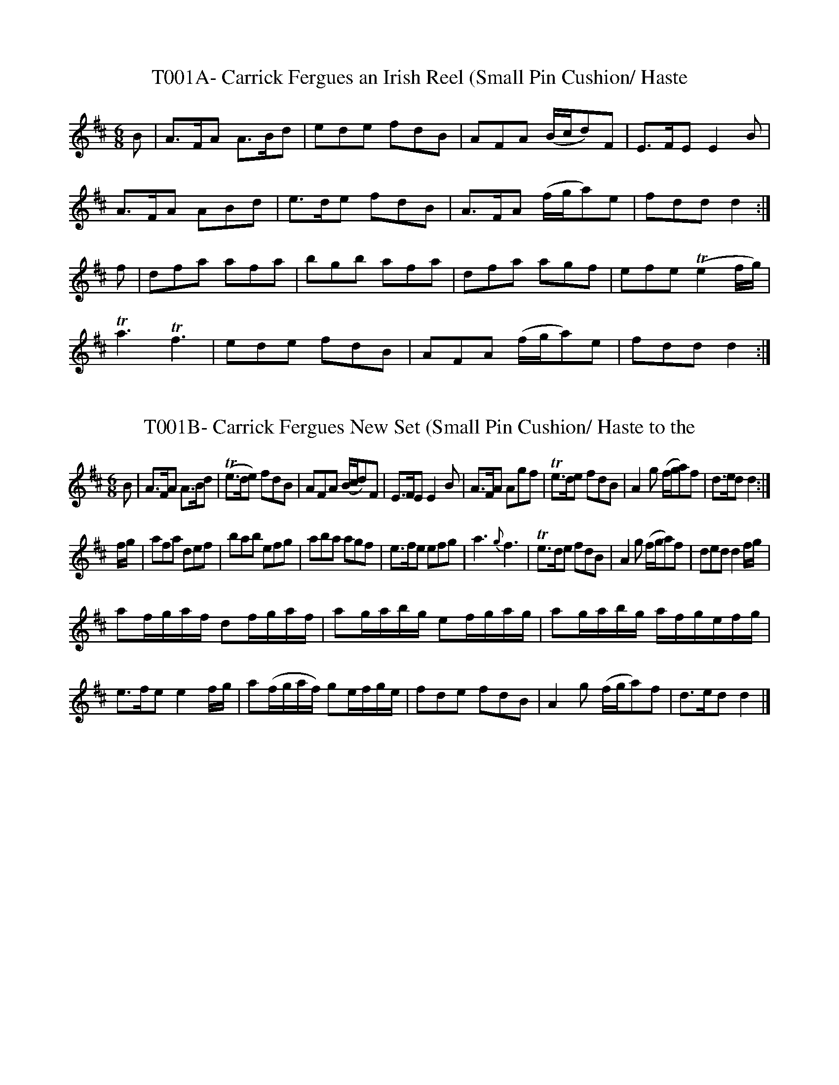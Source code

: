 X:1
T:T001A- Carrick Fergues an Irish Reel (Small Pin Cushion/ Haste
to the Wedding)
S:Gillespie MS, NLS MS.808
N:transcribed by Jack Campin
M:6/8
K:D
B|\
A>FA A>Bd|ede fdB|AFA (B/c/d)F|E>FE E2B|
A>FA ABd|e>de fdB|A>FA (f/g/a)e|fdd d2:|
f|\
dfa afa|bgb afa|dfa agf|efe (Te2f/g/)|
Ta3 Tf3|ede fdB|AFA (f/g/a)e|fdd d2:|

X:2
T:T001B- Carrick Fergues New Set (Small Pin Cushion/ Haste to the
Wedding)
S:Gillespie MS, NLS MS.808
N:bar 12 is written |e>fe ef2g2| in the MS
N:transcribed by Jack Campin
M:6/8
K:D
B|\
A>FA A>Bd|(Te>de) fdB|AFA (B/c/d)F|E>FE E2B|\
A>FA Agf|Te>de fdB|A2g (f/g/a)f|d>ed d2:|
f/g/|\
afa def|bab efg|aba agf|e>fe efg|\
a3 {g}f3|Te>de fdB|A2g (f/g/a)f|ded d2f/g/|
af/g/a/f/ df/g/a/f/|ag/a/b/g/ ef/g/a/g/|ag/a/b/g/ a/f/g/e/f/g/|
e>fe e2f/g/|a(f/g/a/f/) ge/f/g/e/|fde fdB|A2g (f/g/a)f|d>ed d2|]

X:3
T:T002A- Colledge Hornpipe, Thompson's 120 Hornpipes, c 1775
Q:1/4=100
L:1/4
M:C|
K:Bb
(B/A/)|BB,2F/E/|(D/F/)B2 ((3 d/c/B/)|cC2(c/B/)|\
A/c/ (ff)g/a/|b/a/g/f/ g/f/e/d/|e/c/d/e/ B/A/G/F/|\
G/B/A/c/ B/d/c/e/|d(BB)::(F/E/)|D/F/B/F/ D/F/B/F/|\
G(EE)(G/F/)|E/G/c/G/ E/G/c/G/|A(FF)(e/d/)|\
e/f/(gg/)f/e/d/|e/c/d/e/ B/A/G/F/|\
(3 G/A/B/ (3 A/B/c/ (3 B/c/d/ (3 c/d/e/|d(BB):|]

X:4
T:T002B- College Hornpipe, Chappell's PMOT
Q:1/4=100
L:1/4
M:C
K:D
d/c/|dDDA/G/|F/A/dd/f/e/d/|eEEe/d/|c/e/aab/c'/|\
d'/c'/b/a/ b/a/g/f/|g/f/e/d/ d/c/B/A/|B/d/c/e/ c/f/e/a/|fdd||\
A/G/|F/A/d/A/ F/A/d/A/|BGGB/A/|^G/B/e/B/ G/B/e/B/|cAAg/f/|\
g(bb/)a/g/f/|g/f/e/d/ d/c/B/A/|B/e/c/e/ d/f/e/g/|fdd|]

X:5
T:T002C- Jack's the Lad
S:O'Neill's Music of Ireland, #1737
Q:1/4=100
L:1/4
M:C|
K:D
(3A/B/c/|dDD(A/G/)|F/A/d/c/ d/e/f/d/|eEE(e/d/)|c/e/a/^g/af|\
g/f/g/a/ b/a/g/f/|g/f/e/c/ d/c/B/A/|B/d/c/e/ d/f/e/g/|\
fdd||(A/G/)|F/A/d/A/ F/A/d/A/|BGG(G/F/)|G/B/e/B/ G/B/e/d/|\
cAA(e/f/)|g/f/g/a/ b/a/g/f/|g/f/e/c/ d/c/B/A/|\
B/d/c/e/ d/f/e/g/|fdd|]

X:6
T:T003- Blair Drummond's Reel
S: Bremner's Reels, p. 87 (1761), R. Bride's 24 CDs for 1770
Q:1/4=120
L:1/4
M:C
K:G lydian
e/|A/4A/4A/ ~ce/a/e/c/|A/4A/4A/ ~cB/g/B/G/|\
A/4A/4A/~ce/a/e/(f/|g/)a/e/f/ g/d/B/G/::\
a(e/4f/4^g/) a/e/c/A/|ae/f/ g/d/B/G/|\
ae/f/ f/a/e/(g/|f/)a/e/f/ g/d/B/G/:|]

X:7
T:T004- Miss Flora McDonald's Reel
S:Bremner's Reels, p. 21 (Part 3, 1757)
Q:1/4=120
L:1/4
M:C|
K:D
F/|EE/F/ B/F/E/F/|EE/F/ d/F/D/F/|EE/F/ D/F/G/A/|\
(B/4c/4d/) A/G/ F/D/D/::F/|E/(e/e/)d/ e/E/E/F/|\
E/(e/e/)c/ d/D/D/F/|E/e/e/d/ B/c/d/B/|\
(e/4f/4g/) ~f/e/ c/D/D/:|]

X:8
T:T005A- Gye Fiane (Wild Geese)
S:Neals' collection, c 1724
Q:1/4=100
L:1/4
M:3/4
K:G
(G/A/)B(A/G/)|BA(G/E/)|(B/A/)G(E/D/)|(E/F/)G(A/B/)|\
c(B/A/) (A/4B/4c/)|BGB|Ae(d/B/)|A2(A/B/)|\
c(B/A/) (A/4B/4c/)|BGB|AB (A/G/)|E2(G/A/)|\
B(A/G/)B|A(G/E/) (B/A/)|G(E/D/)(E/F/)|G3:|\
G3/4A/4B3/4A/4G3/4A/4|B3/4G/4A3/4G/4E3/4F/4|G3/E/4G3/4E/4D3/4E/4|
(G/A/)G2|A3/4B/4c3/4B/4A3/4B/4|c3/4A/4B3/4A/4G3/4A/4|B/G/Ae|\
(c3/4B/4)A2|A3/4B/4c3/4B/4A3/4B/4|c3/4A/4B3/4A/4G3/4A/4|\
B/A/GB|(A/G/)E2||(D/E/)G2|(e/d/)c2|(e/d/)c2|(e/d/)B2|\
(e/d/)B2|(e/d/)A2|(e/d/)A2|G3/4A/4B3/4A/4G3/4A/4|\
B3/4G/4A3/4G/4E3/4F/4|G3/4E/4G3/4E/4D3/4E/4|(G/A/)G2|]

X:9
T:T005B- Old Ireland Rejoice (Wild Geese variant -Moffat)
S:McLean's Scots tunes (c 1772) and Joyce's OIFMS #787
Q:1/4=160
L:1/4
M:3/4
K:D dorian
A/B/4c/4|ddc3/4A/4|d2c/d/|eed3/4c/4|c2c/4d/4e/|ff~e3/4d/4|\
ee~d3/4c/4|Aag3/4e/4|d2c3/4A/4|GAc3/4d/4|ege3/4d/4|cGA/B/|\
c3/2B/A/G/|FF/A/G/F/|EEF/G/|AA,C/E/|D2||A/B/4c/4|d2A|dd2|\
e2c/d/|e2c/4d/4e/|f2f/g/|{f/}e2e/f/|d2A|d2c|A2c|g2e/d/|\
c2G|c3/2B/A/G/|FFF/G/|AA/4B/4c/|EAA,|d2|]

X:10
T:T006- The Reel of Harden
S:Oswald's Caledonian Pocket Companion
Q:1/4=120
L:1/8
M:9/8
K:Am
B2G GGG Bdg|B2G GGG cAF|~B2G GGG gde|f2F (ABcA)f2A::\
g2dg2dgdB|g2dgdef2A|g2d~e2d Bde|f2F (A/B/c)Bf2A:|]

x:11
T:T007- The Scots Wriggle
S:Oswald's Caledonian Pocket Companion
Q:1/4=120
L:1/8
M:9/8
K:D mixolydian
G2c~B2G (B/c/d)B|G2c~B2G efg|G2d~B2G dBG|F2A AFD (F/G/A)F|\
G2gg2G B/c/dB|G2gg2e (f/g/a)f|gfe dcB cde|~F2A AFD (F/G/A)F::\
G3 BGB (A/B/cA)|G3 BGB (A/B/c)A|G3 BGB (A/B/c)A|\
(B/c/d)B gdB AFD:|]

X:12
T:T008- Hardy Knute
S:Oswald's CPC
Q:1/4=120
L:1/4
M:3/4
K:G
BBd3/4e/4|{e/}fa~e3/4d/4|Bee3/4d/4|B3::\
(d{A/B/}d) {c/}A3/4F/4|{E/}FAE3/4D/4|\
EE{E/}F3/4A/4|B3:|]

X:13
T:T009A- My name is old Hewson the Cobbler
S:Jovial Crew, 1731
Q:1/4=90
L:1/8
M:9/8
K:Gm
D|G3/2A/G BAG ^FA2|G3/2A/G AFA c3|G3/2A/G Bc/B/A/G/ ^FA2|\
=f3/2e/d cAB G2|]

X:92
T:T009B- The Merry Beggers [Old Hewson the Cobbler]
S:Oswald's 'Caledonian Pocket Comp.', bk 9, c 1758
Q:1/4=90
L:1/8
M:9/8
K:Gm
D|GAG BAG ^FAF|GAG A^FA c2A|GAG BAG FGA|f=ed cAF G2||\
d|g2a bag fd=e|f2g aga f2d|g2a bag fdf|cAF cAF G2|]

X:14
T:T009C- Tam Glen, SMM #296, 1790
Q:1/4=90
L:1/8
M:9/8
K:Gm
D|G A G B A G ^F =E D|G A G A F A c2 A|\
G A G B A G F G A|f =e d c A F G2|]

X:15
T:T010- Untitled - (Moll Roe in the Morning)
S:A. Bland's score for 'The Poor Soldier', 1784?
N:excess (chorus part) omitted
Q:1/4=90
L:1/8
M:9/8
K:E
B|e e e f g e d c B|e e e f d B B2 .a|g f e f g e d c B|\
c A c B G E E2|]

X:16
T:T011A- Lastrumpony
S:from Oswald's Caledonian Pocket Companion, bk. 11, c 1760
Q:1/4=90
L:1/8
M:6/8
K:D
(c/2d/2ed cAd|cAe ecA|(c/2d/2)ed cAc|B=cd dBG::\
g2e fed|cde ecA|g2f fga|B=cd cBA::\
(c/2d/2)ec (d/2e/2)fd|ceb|ecA|(d/2e/2)fd (c/2d/2)ec|Bdg dBG::\
(g2e) (f2d)|c2a ecA|g2e fga|Bcd dBG::\
cec dfd|caf ecA|d/2e/2fd cac|Bge dBG::\
geg fdf|efd ecA|g3fga|BGg dBG::\
A3~c2A|~c2A cea|~A3c2A|~B2G gBG::\
(a2f) (g2e)|~f2d ecA|agf efg|BGB eBG::\
(A2e) (c2a)|(A2e)(c2a)|(A2e)(c2a)|B2g) dBG::\
(ae)c (af)d|(ae)c ecA|aef gab|Gge dBG:|]

X:17
T:T012- Name Unknown (Londonderry air) [Tune from Limavady in Co.
Londonderry]
S:Petrie's 'Ancient Music of Ireland', p. 57, 1855
N:Tune for "Danny Boy"
Q:1/4=60
L:1/4
M:C
K:Eb
D/E/F/|G3/2 F/ (G/c/) (B/G/)|(F/E/)Cz/E/(.G/.A/)|\
B3/2(c/ B/ G/)(.E/.G/)|F2z/D/(.E/.F/)|G3/2 F/ (G/c/) (.B/.G/)|\
(F/E/.C/.=B,/) (C/D/E/F/)|G3/2A/ (G/F/)(E/F/)|E2z/2||\
(.B/.c/.d/)|e3/2 d/ (d/c/)(.B/.G/)|(B/G/)Ez/(.B/.c/.d/)|\
e3/2d/ (d/c/)(.B/.G/)|F2z/(.B/.B/.B/)|g3/2f/ (f/e/) (c/e/)|\
(B/G/)Ez/ (D/.E/.F/)|(G/c/) (B/G/) (F/E/) (/.C/.D/)|(E2E/)|]

X:18
T:T013A- The Miser
S:from The Merry Medley, 1744
Q:1/4=120
L:1/8
M:6/8
K:D mixolydian
G2GG2G|GAG Bcd|G2G GBG|FGA AFD|\
G2G GBG|GBG Bcd|gfe dcB|ABG FED::\
Bcd ded|ded dcB|cde dfe|efe edc|\
Bcd def|gfe def|gfe dcB|ABG FED|]

X:19
T:T013B- The Parson & his Boots
S:Bremner's Reels, c 1757
Q:1/4=120
L:1/8
M:6/8
K:D mixolydian
G3 G2d|B2G (B/2c/2dB)|G3 Bcd|EFG AFD| G3G2d|\
B2G (B/2c/2dB)|gfe dcB|ABG AFD::\
Bcd ded|ded dcB|cde efe|efe edc|\
Bcd ded|ded def|gfe dcB|ABG AFD:|]

X:20
T:T013C- Murphy Delany
S:O'Farrell's Pocket Companion, I, c 1806
Q:1/4=120
L:1/8
M:6/8
K:D mixolydian
D/2E/2|G3G3|GAG Bcd|G2G GFG|EAG FED|\
G3G3|GAG Bcd|ege dcB|ABA FED::\
B2d ded|dgd dcB|c2e efe|ege edc|\
B2d ded|dgd def|gfe dcc|ABG FED:|]

X:21
T:T014A- The Irish Lilt
S:From Oswald's Caledonian Pocket Companion, bk 10, c 1760
Q:1/4=120
L:1/8
M:6/8
K:D mixolydian
e2e e2e|efd cBc|d2d fed|cAc e3|e2e e2e|\
efd ~cBc|d2d f2a|gecd2::(f/2g/2)|a3 geg|\
fdf ecA|d2d fwd|cAc e2(f/2g/2)| (a2f) (g2e)|\
(f2d) cBc|d2d f2a|gec d2:|]

X:22
T:T014B- The Priest in his Boots
S:D. Rutherford's Twelve Selected Country Dances ..for 1763
N:(bass omitted)
Q:1/4=120
L:1/8
M:6/8
K:D
e2e e2e|efd cBA|d2d fed|cAc e3|\
e2e e2e|efd cBA|d2g f/2g/2af|gec d3::\
a2f g2e|efd c2A|d2d fed|c2d efg|\
a2fg2e|afd cBA|B/2c/2dg f/2g/2ag|gecd3:|]

X:23
T:T015A- More W Inghean Ghiberlan
S:Oswald's CPC, bk. 1, c 1743
N:Marion/ Maureen, the beggar's daughter
L:1/4
M:C|
K:Am
A/2G/2|EAA(G/2A/2)|~B2A(d/2c/2)|B3/2A/2 G/2A/2B/2G/2|\
BAA3/2B/2|(G/2A/2)(B/2c/2)dG|~B2AG|(D/2E/2)G(G/2A/2)(B/2G/2)|\
~G~ED2|(D/2E/2)GG(D/2E/2)|G2g2|~e3/2d/2 (e/2g/2)(a/2g/2)|\
~edB2|d(e/2f/2)gd|edgB|c(B/2A/2)e(d/2c/2)|~BAA:|]

X:24
T:T015B- Muire 'N Inghean Ghiberlan
S:McFarlane MS II, NLS, c 1738-43
L:1/4
M:C|
J:0A
K:Am
A/G/|EAAA/B/|"tr"A2GA|Bc/B/"tr"AG|"tr"BAA3/2B/|G/A/B/c/dG|\
"tr"A3/2G/E2|D/E/GG/A/B/A/|GED2|D/E/GGD/E/|G2g2|\
"tr"e3/2 d/ e/g/a/g/|"tr"e3/2 d/"tr"B2|de/f/gd|\
e3/2 g/ e/d/B/d/|G2ed/c/|"tr"BAA::\
B|c3/2 d/ c/d/e/d/|c/e/e/f/ g3/2 d/|"tr"BAed/c/|\
"tr"BAA3/2 B/|G/A/B/c/ d/B/g/B/|{B/}A2GE|D2D/E/G|\
G/A/G/E/D2|D/E/G/A/GD|G2g3/2 d/|\
e2ag|e/g/e/d/ "tr"B2|de/f/gd|eBgB|cB/A/ed/c/|"tr"BAA:|]

X:108
T:T015C- Moar Nein I Giberlan
S:Aird's Airs, II #166 [SITM #2577]
Q:1/4=60
L:1/4
M:2/4
J:1#
K:Adorian
AA3/4B/4|ed3/4B/4|Ad|B3/4G/4E|G3/4A/4G3/4B/4|e~B/G/|EG/A/|\
G/E/D/E/|GG|gd3/4g/|eg/f/|e3/4d/4B|d3/4e/4g3/4f/4|~ed/4B3/4|\
Ad|B/A/A|]

X:25
T:T016- Rocks of Cashel
S:Hime's 48 Original Irish Country Dances, c 1795
Q:1/4=120
L:1/8
M:C
K:D
DFA2B/A/G/F/A2|DFA2 (B/A/G/F/)E2|DFA2B/A/G/F/ Ac|\
dBAF GEEF::AF.d2(d/c/B/A/)d2|DFd2(d/c/B/A/) df|\
DFd2(d/c/B/A/).d2|dBAF GEEF:: D3/2F/ (3 FEF (3FDF (3FEF|\
D3/2F/ (3 FEF  GEEF|D3/2F/ (3 FEF (3FDF (3FEF|\
dBAF GEEF:|]

X:26
T:T017- The Rakes of Cashell
S:Brysson's Curious Collection (1791)
Q:1/4=120
L:1/8
M:6/8
K:A mixolydian
{e/}d2B BdB|d2ba2f|{e/}d2B BdB|dgd ecA::d3.e3|\
fdb .a2f|dfd fgf|faf ecA::d2b bdb|bdb .a2f|\
d2b bdb|faf ecA:|]

X:27
T:T018- Chiling O guiry (Sheela na Guira)
S:Thumoth, c 1745
Q:1/4=60
M:3/4
L:1/4
K:G
GBB|Gcc|GBB|{d/2}c2d|GBB|cAd|BGG|G3::\
e/2f/2gg|~g2a|ecc|{d/2}c3|e/2g/2aa|a2b|fdd|~d3|\
e/2f/2gg|~g2a|ecc|~d2c|BGG|cAA|BGG|G3:|]

X:28
T:T019- Shilling a Gig (Sheila na Gigg, Si/le na gci/och)
S:Brysson's Curious Collection, (1791)
N:same is Irish Pot Stick in Oswald's CPC bk 9, c 1760
Q:1/4=60
M:9/8
L:1/8
K:D
FGA ABc c3|FGA AB=c B3::d2dd2d cBA|B2BB2B AFD::\
G2B BGE BGE|G2B BGE AFD|G2B BGE BGE|\
FGA Bcd AFD:|]

X:29
T:T020A- Johnny M.cGill
S:McGlashan's Scots Measures, c 1778
Q:1/4=120
L:1/8
M:6/8
K:Dm
g|cAA ~AGA|cAA A2f|cAA ~AGA|FDDD2f|\
cAA AGA|cAA AGF|G3 ~AGA|FDD D2::c|f3~g3{f/g/}|\
afd cAF|f3 ~g3{f/g/}|afd d2 f/g/|afa geg|\
fdff2d|cAA ~AGA|FDD D2:|]

X:30
T:T020B- Rogue Erra Duff. The Black Rogue
S:O'Farrell's National Irish Music (1804)
Q:1/4=120
L:1/8
M:6/8
K:Em
g/f/e/|dBB BAB|eBBB2g/e/|dBB BAB|GEEE2g|eBB BAB|\
dBB BAG|A2A BAB|GEEE2::e/f/|g3a3|bge dcB|g2g aga|\
bge e2g/a/|bc'b agf|gfe e/f/ge|dBB BAB|EEE2:|]

X:31
T:T020C- Blarney Castle (Johnny McGill/ Black Rogue)
S:Riley's Flute Melodies (1814), and somewhat simpler
S:in 'The Irish Fair', 1772
Q:1/4=120
L:1/8
M:6/8
K:Dm
d|cAA A3/2G/F|cAA A3/2f/e/d/|cAA A3/2B/A/G/|FDDD2::de|\
f3g3|afd cBA|f3g3|a/f/dd >d2f/g/|afa geg|fdd d3/2f/e/d/|\
cAA A3/2B/A/G/|FDDD2:|]

X:32
T:T020D- Basket of Oysters (Greensleeves/ Johnny McGill)
S:Hime's 48 Original Irish Country Dances, c 1795
N:(There are other tunes of this title)
Q:1/4=120
L:1/8
M:6/8
K:Bm
c|d2d def|e2d cde|dcB B^AB|c2^AF2c|d2d def|\
e2d cde|dcB cB^A|B3B2::d|A2G FEF|A2GF2d|\
A2G FEF|D2CB,2d|A2G FEF|A2G F2|dcB ec^A|B6B,2:]

X:33
T:T021A- The Drummer
S:The Merry Medley, 1744
Q:1/4=60
L:1/4
M:C|
K:Gm
G/4A/4|G3/4A/4B3/4G/4 DD3/4E/4|FF3/4G/4 A3/4B/4c3/4A/4|\
G3/4 A/4B3/4A/4 DD3/4E/4|d/c/B/A/ G/4G/4G/::F/|\
B/4B/4B/ B/d/ c/4c/4c/ c/e/|B/4B/4B/ B/d/ c/4B/4A/4G/4 F/A/|\
B/4B/4B/ B/d/ c/4c/4c/ c/e/|d/c/B/A/ G/4G/4G/G/:|]

X:34
T:T021B- Good Morrow to Your Night Cap (in Poor Soldier)
Q:1/4=30
L:1/4
M:2/4
K:Bm
F/|B/c/d/B/|FF/^G/|A/B/ c/d/|ed/c/|B/c/d/B/|FF/ g/|\
f/e/d/c/|BB::c|d/d/d/d/|e/e/e/f/|d/d/c/d/|e/c/A/c/|\
d/d/d/d/|e/e/e/g/|f/e/d/c/|BB|]

X:35
T:T022A- Piss upon the Grass
S:Walsh's Caledonian Country Dances, bk. 3, c 1740
Q:1/4=120
L:1/8
M:6/8
K:G
G2G G3/2A/2B/2c/2|d2BG2B|A2BA2B|A2B AFD|\
G2G G3/2A/2B/2c/2|d2BG2B|A2GF2E|(D3D3)||\
A2BA2B|A2B AFD|B2cd2e|d2e dBG|d2Bc2d|\
e2f gfe|dcB AGF|(G3G3)|]

X:36
T:T022B- Miss Dawson's Hornpipe (Nancy Dawson, Piss upon the
Grass)
S:Thompson's 120 Hornpipes, c 1775
Q:1/4=120
L:1/8
M:6/8
K:G
G2G G3/2A/2B/2c/2|d2BG2B|A2BA2B|A2G FED|\
G2G G3/2A/2B/2c/2|d2BG2B|A2GF2E|(D3D3)::\
A2BA2B|A2B AFD|B2cd2e|d2e dBG|\
c2Bc2d|e2f gfe|dcB AGF|(G3G3):|]

X:37
T:T023- Reel of Bogie
S:Preston's 24 CD's for 1794
Q:1/4=60
L:1/4
M:C|
K:Am
cc/A/ c/G/G/A/|c3/4d/4c/A/ GG|A/c/d/c/ d/e/f/g/|\
{f/}e d/c/ a G/A/::c(e/8f/8g3/4) c(e/8f/8g3/4)|\
c3/4d/4c/A/ GG|A/c/d/c/ d/e/f/g/|{f/}e d/c/AG/A/:|]

X:38
T:T024A- The Gimblet
S:Oswald's CPC, bk 10, c 1760
Q:1/4=30
L:1/4
M:2/4
K:D
d/B/A/F/|AA/B/|d (3 e/f/g/|f/e/e/f/|d/B/A/F/|\
AA/B/|d (3 e/d/e/|f/d/d::f/d/d/f/|(ag/)f/|g/a/b/a/|\
g/e/e/f/|d/B/A/F/|AA/B/|d (3 e/d/e/|f/d/d:|]

X:39
T:T024B- Rose Tree (in full bearing)
Q:1/4=30
L:1/4
M:2/4
K:D
f/4e/4|d/B/ A/F/|A3/4B/4A/ c/|d f/4e/4d/4e/4|\
f/e/ e/4(g/4f/4e/4)|d/B/ A/F/|A3/4B/4A/ c/|d(f/4e/4)(d/4e/4)|\
f/d/d/::g/|f/e/f/g/|f/4g/4a/ g/f/|e/b/b/a/|b/e/ e/f/4e/4|\
d/B/ A/F/|A3/4B/4A/ c/|df/4e/4d/4e/4|f/d/d/:|]

X:40
T:T025A- St. Patrick's Day
S:Oswald's Caledonian Pocket Companion, bk. 11, c 1759-60
M:C
J:1#G
L:1/4
K:G
D/2E/2 GG(A/2B/2)|d3/2e/2 (d/2B/2)(A/2G/2)|\
B(A/2B/2) (c/2B/2)(A/2G/2)|EE~E3/2D/2|\
(D/2E/2)G(G/2A/2)(B/2c/2)|d3/2e/2 (d/2B/2)(A/2G/2)|\
B(A/2B/2) (c/2B/2)(A/2G/2)|EGG2::\
d(e/2g/2)g3/2f/2|(g/2f/2)(e/2d/2)~e(d/2B/2)|\
d(e/2g/2)g3/2f/2|(g/2f/2)(e/2d/2)e3/2g/2|\
(d/2B/2)(A/2G/2)G(A/2B/2)|d3/2e/2 (d/2B/2)(A/2G/2)|\
g3/2e/2 (d/2B/2)(A/2G/2)|EEE3/2G/2|\
(D/2E/2)G(G/2A/2)(B/2d/2)|(e/2c/2)(B/2G/2) (d/2B/2)(A/2G/2)|\
BA/2B/2 (c/2B/2)(A/2G/2)|EGG2:|]

X:41
T:T025B- St. Patrick's Day
S:Oswald's Caledonian Pocket Companion, bk. 11, c 1759-60
M:6/8
L:1/8
J:1#G
GAG GAB|ded dBA|BAB BAG|EFE~E2D|GAG GAB|ded dBG|\
~BAB BGD|E3G3:: def g2e|f2d~e2B|def g2e|~f2de3|\
def g2e|~f2d edB|defg2e|~f2de2g|dBG GAB|ded dBG|\
BAB BGE|EFE E2D|GAG GAB|ded dBG|BAB BGE|~E3G3:|]

X:42
T:T026- St. Patrick's Day in the Evening
S:R. Bride's 24 Country Dances for 1766
Q:1/4=60
M:6/8
L:1/8
K:Dm
(d2e) (f2g)|fed^c2A|(d2e) (f2g)|afd^c2A|\
(d2e) (f2g)|(A3 A)GF|G2AB2G|AFDD3::\
F2F F2/F/2cF|A2F cAF|G2AB2G|cAG FDE|\
F2F F/2F/2cF|A2F cAF|G2AB2G|AFDD3:|]

X:43
T:T027- Kiss me quick, my mother's coming
S:Merry Medley, 1744
Q:1/4=120
L:1/4
M:C|
K:D
B/c/|d2A2|FDF/G/A/F/|E=cE=c|ECE/F/G/E/|d2A2|F3/2E/DF|G/F/E/D/CE|\
D/D/DD2::a/g/|~f3/2e/da|fdf/g/a/f/|~e3/2d/=cg|e=ce/f/g/e/|\
fdge|afge|g/f/e/d/ce|d/d/dd:|]

X:44
T:T028- Kiss me fast, my mother's coming
S:Aird's Airs, II, (1782)
Q:1/4=120
L:1/8
M:6/8
K:D
D2AF2A|E2F GFE|D2AF2A|D2AF2A|G2BF2A|E2F GFE|\
cdB AFA|D2F AFD::d2a faf|d2f gfe|d2g faf|d2g faf|\
gbg faf|e2f gfe|dcB AFA|D2F AFD:|]

X:45
T:T029A- Bonny Lass with the Short Apron
S:Merry Medley, 1744
Q:1/4=120
L:1/8
M:6/8
K:Dm
cAA f2d|e/f/gA cAA|cAAf2d|ge/f/g/e/ d2z:|\
c2c (d/c/B/A/c2)|FcA BGG|c2c (d/c/B/A/c2)|FcA def|\
c2c (d/c/B/A/c2)|FcA BGG|cAA f2d|ge/f/g/e/ d3|]

X:46
T:T029B- The Short Apron
S:Bremner's Reels, p. 9, (1757)
Q:1/4=120
L:1/8
M:6/8
K:Dm
f|cAA fAA|aAA cGG|cAA fAA|aAc d2f|\
BAA fAA|aAA cGG|AGF fga|gecd2::c|\
Acd cAF|)A/B/cA cBc|(AB/c/d) cAF|\
f3/2g/f/e/)d2c|Acd cAF|(A/B/c)A cGc|\
AGF f3/2g/a|ge^cd2:|]

X:47
T:T029C- The Short Apron
S:Oswald's CPC, bk 10, (c 1760)
Q:1/4=120
L:1/4
M:3/4
K:Em
g3/4e/4|{e/}dBB|B2g3/4e/4|{e/}dAA|A2(B/c/)|d(c/B/)(A/G/)|\
g3a/b2|(Be)~^d|e2::(d/c/)|(B/c/)de|(d/B/)(d/B/)(A/G/)|\
(A/B/)d(d/e/)|d2c|cef|g2a|b(a/g/)(f/e/)|B2b|(c'a)f|\
(bg)e|af/f/g/e/|{e/}^d3/2c/ (B/A/)|Ggf|b(a/g/)(f/e/)|(Be)~^d|\
e2:|]

X:48
T:T030A- The Moreen
S:Stevenson and Moore: A Selection of Irish Melodies, #5, 1813
Q:1/4=120
M:C
K:F
C|F3/2G/2 (B/2A/2) G/2 F/2|Acfe3/4 d/4|\
d3/2 c/2 (A3/4B/4c/2) A/2|(G3/2F/2)FC|\
F3/2G/2 (B/2A/2) G/2 F/2|Acfe3/4 f/4|\
dc(A3/4B/4c/2) A/2|{A/2}(G3/2F/2)F||\
z|fed z/2 e/4 f/4|e~dcz/2^c/2|d3/2 A/2A^c|\
(d3/2e/2)f.g|F3/2G/2 (B/2A/2) (G/2F/2)|\
Ac.f(e/2f/2)|d3/2c/2 (A3/4B/4c/2) A/2|(G3/2F/2)Fz|]

X:49
T:T030B- Moreen
S:Stanford-Petrie #1067, from O'Neill MS, 1787
Q:1/4=60
L:1/4
M:2/4
K:F
C/2|F/2F/4G/4 B/4A/4G/4F/4|A/2c/2 f/2 e/4d/4|\
d/4c/4B/4A/4 G/2F/2|E/4F/4G/4E/4 C3/4E/4|\
F/4C/4F/4G/4 B/4A/4G/4F/4|F/4A/4c/4e/4 f/2e3/4d/4|\
d/4c/4B/4A/4 c/4B/4A/4B/4|G3/4A/4 F3/4||c/2|\
c/2c/4d/4 f/4e/4d/4c/4|d/4f/4e/4g/4 f/2d/2|\
d/4c/4B/4A/4 G/2F/2|E/4F/4G/4E/4 C3/4E/4|\
F/2F/4G/4 B/4A/4G/4F/4|F/4A/4c/4d/8e/8 f/2e/4d/4|\
d/4c/4B/4A/4 c/4B/4A/4B/4|G3/4A/4F|]

X:50
T:T030C- The Tither Morn
S:Scots Musical Museum, #345
Q:1/4=120
L:1/4
M:C
K:F
C/|F/ A/ A/ c/ d3/4 e/4 f/ d/|c/ A/ A/ F/ G F/ D/|\
F/ A/ A/ c/ d3/4 e/4 f3/4 d/4|c/ A/ (B/4A/4) G/4F/4 ~G F/::c/|\
f3/4 g/4 f/ e/ d3/4 c/4 A/ c/{d/e/}|f/ e/ d/ c/ d c/ (d/4e/4)|\
f3/4 e/4 d/ c/ d/ e/ f/{g/a/}{g/f/e/}d/|\
c3/4 A/4 (B/4A/4) G/4F/4 {A/}~G F/|]

X:51
T:T031A- Yemon O Knock [Ned of the Hill]
S:Oswald's Caledonian Pocket Companion, bk. 11, c 1760
N:Thumoth's is about the same
Q:1/4=60
L:1/4
M:3/4
K:G
G|Gd~(c/2B/2)|ce(d/2B/2)|A(c/2B/2) ~A/2G/2|G2G|\
(G/2B/2)d(c/2B/2)|(E/2c/2)e(d/2B/2)|A(c/2B/2)(A/2G/2)|G2::\
d|g(f/2e/2)a/2g/2|~f(e/2d/2)(g/2f/2)|~e3/2 d/2 B/2d/2|\
e3/2 f/2 g|G/2B/2d(c/2B/2)|ce(d/2B/2)|A{c/2}B(A/2G/2|G2::\
G|(e/2d/2)B(A/2G/2)|c(g/2e/2)(d/2c/2)|A(c/2B/2)(A/2G/2)|\
A2(b/2a/2)|(g/2e/2)d(b/2a/2)|(g/2e/2)(d/2B/2)(d/2B/2)|\
A(c/2B/2)(A/2G/2)|G2:|]

X:52
T:T031B- Yemon O knock or Ned of the Hill
S:O'Farrell's National Irish Music (1804)
Q:1/4=60
L:1/4
M:3/4
K:G
D/E/|GBA/G/|Bg3/4f/4 e/d/4B/4|ABA/G/|~G2D/E/|GB3/4d/4 d/B/4A/4|\
Bg3/4f/4 e/d/4B/4|A B/G/ A/G/4A/4|G2::d/4e/4f/4|gf/d/ a/g/|\
fe/d/4B/4 d/g/4f/4|e/d/ B/4A/4G/4E/4 G/4A/4B/4d/4|\
e3/4f/4 g3/4a/4 g/a/4b/4|GBA/G/|Bg3/4f/4 e/4d/4B/4A/4|\
ABA/G/4A/4|~G2|]

X:53
T:T031C- Yemon o Knock
S:O'Farrell's Pocket Companion, I (1805)
Q:1/4=60
L:1/4
M:3/4
K:G
D/E/|GB (AA/G/)|Bgf3/4d/4|e/d/4B/4~AB|(A/G/)GF|E/D/4E/4 D3/2 E/|\
GBA3/4G/4|Bgf3/4d/4|e/d/4B/4~AB|A3/4G/8A/8G3/2||d/e/4f/4g(f/e/)|\
a3/4f/4fe/d/4B/4|d2g/f/|e3/4d/4 B/4A/4G/4E/4 (G/4A/4)B/4d/4|\
(e3/4f/4) (g3/4a/4) (g/4a/4b/)|D3/4E/4GB|A/G/Bg|\
f/d/ (e/4d/4)(B/4A/4) ~A|(G/4A/4)B/4d/4 (e/4d/4)B/4G/4AG|G2|]

X:54
T:T031D- Emon O Knock
S:from Cooke's Selection', c 1795 & Hime's, c 1805
Q:1/4=60
L:1/4
M:3/4
K:G
(G/4E/4D/4E/4)|G B/d/d/G/|Bg3/4f/4 e/4d/4c/4B/4|A G/B/A/G/|\
G2::d3/4e/8f/8|g(f/e/) (a/g/)|(g/f/)(e/d/) d3/4(g/8f/8)|\
e/d/B/A/ (G/4A/4B/4d/4)|eg(G/4E/4D/4E/4)|GB/e/e/G/|\
Bg/f/ (e/4d/4c/4B/4)|A G/B/A/G/|G2:|]

X:55
T:T031E- Mor ni beg: no Eamon a cnoic
S:Stanford-Petrie #1150
Q:1/4=60
L:1/4
M:3/4
K:F
A/4G/4|F3/4G/4 A/4c/d/4 _e/d/4=e/4|\
f3/4g/4 f/4e/4d/4c/4 ~d/c/4A/4|\
G3/4F/8G/8 A/(3F/G/A/ A/4G/F/4|\
F3 A/4G/4|f3/4g/4 A/4c/d/4 _e/e/4=e/4|\
f3/4g/4 f/4e/4d/4c/4 d/c/4A/4|\
G3/4F/8G/8 A/(3F/G/A/ A/4G/F/4|F2||\
(3c/d/e/|f~e/d/4c/4 d/4g/f/4|e3/4c/4 {e/}d3/4c/4 .c/ f/4e/4|\
d/4c/4A/4d/4 c/4A/4G/4F/4 F3/4G/4 A/c/|\
{d/e/}d/f/ .f3/2 A/4G/4|F3/4G/4 A/4c/d/4 _e/4d/=e/4|\
f3/4g/4 f/4e/4d/4c/4 ~G/F/4G/4 A/(3 F/G/A/ {A/}G3/4F/4|F2|]

X:56
T:T031F- Ned of the Hill
S:O'Neill's Music of Ireland, #133
Q:1/4=60
L:1/4
M:3/4
K:G
(D3/4E/4)|GB(A/G/)|Bg(f3/4d/4)|(e/d/4B/4) AB|\
~(G3/4F/4)F(D3/4E/4)|GB(A3/4G/4)|Bg(f3/4d/4)|\
(e/d/4B/4)~AB|(A3/4G/8A/8)G||(d/e/4f/4)|\
g(f/e/) (a3/4g/4)|f(e/d/4B/4) .d/(g/4f/4)|\
e3/4d/4 (B/4A/4G/4E/4) (G/4A/4B/4d/4)|\
(e3/4f/4) (g3/4a/4) (g/4a/4b/)|GB(A/G/)|\
Bg(f/d/)|(e/4d/4B/4G/4).A(G/4A/4B/4d/4)|\
(e/4d/4B/4G/4) (A3/4G/4)G|]

X:57
T:T031G- Emon Acnuck-Jig
S:Ryan's Mammoth/ 1000 Fiddle Tunes
Q:1/4=120
L:1/8
M:6/8
K:Am
B|cAd cAG|EGE GAB|cAd cAG|EAA(A2B)|\
cAd cAG|EGE GAB|cAd cAG|EAA A2::\
gag ged|cAA cde|eaa age|(ed)dd2(e/^f/)|\
gag ged|cAA cde|fed cAG|EAA A2:|]

X:58
T:T031H- Eamonn an Chnuic
S:O'Sullivan's Songs of the Irish
Q:1/4=60
L:1/4
M:C
K:E
(B,/C/)|(E3/4F/4) G/ F/EE/ F/|(G/e/) d/ B/ c/ (B/G/)|\
FG/ E/F3/2E/|E2E(B,3/4C/4)|(E3/4F/4) G/ F/ E3/2 F/|\
(G/e/) d/ B/c(B/G/)|(F3/4G/4) (B3/4G/4)F3/2 E/|E2E||\
(3 B/c/d/|(e3/4d/4) c/ B/ fe/ e/|dc3/4 B/4B e/d/|\
c/ B/ (G/F/) (E3/4F/4G/) B/|(c3/2 d/)eB,/ C/|\
(E3/4F/4G/)F/E(E/F/)|(G/e/) d/ B/c(B/G/)|\
(F3/4G/4) B/ G/ (F3/2 E/)|E2E|]

X:59
T:T032- Jockey has got him a wife
S:Irish Fair, 1772, also in Neal's Country Dances, Dublin, c 1726
N:Poor versions in Walsh's CCD and a ballad opera
Q:1/4=120
L:1/8
M:9/8
K:G
c3/2B/A AEAA2B|cBA AEA B3/2G/B|c3/2B/A AEA ABc|\
dBG Gge dBG::c2A c/d/ecA2B|c2A c/d/ec dBG|\
c2A c/d/ec ABc|dBG Gge dBG|]

X:60
T:T033B- Come Ashore, Jolly Tar
S:Aird's Airs via Kidson, Old English Dances
Q:1/4=100
L:1/4
M:C
K:Dm
A/G/|F/E/F/D/fe/d/|c/A/F/A/cB/A/|G/F/E/D/Cc/B/|\
cG2A/G/|F/E/F/D/fe/d/|c/A/F/A/cB/A/|G/F/E/D/cE/G/|FDD||\
A/c/|defe/d/|cAA3/2c/|G/A/c/d/ e/g/d/e/|cGGA/G/|\
F/E/F/D/fe/d/|c/A/F/D/cB/A/|G/F/E/D/cE/G/|FDD||\
F/G/|A/F/D/F/ A/G/F/E/|d2zE/F/|G/E/C/E/ c/E/D/E/|\
G/F/E/D/cA/c/|d/c/d/e/fe/d/|c/A/F/A/cB/A/|\
G/F/E/D/cE/G/|FDD|]

X:61
T:T034- Paddy's Resource
S:McGlashan's Scots Measures, c 1778
Q:1/4=120
L:1/8
M:6/8
K:A
B|ABA ECE|ABAf2e|fed cBA|BFFF2B|ABA ECE|\
ABAf2e|efg aed|cAAA2::A|EAc cAE|EGB BGE|\
EAc cBA|cdc ~B2A|Ace agf|edc~B2A|cAF EFA|\
cAAA2:|]

X:62
T:T035- The Irish Blanket
S:McGlashan's Scots Measures, c 1778
Q:1/4=120
L:1/8
M:6/8
K:D
DED DED|DEDd3|ABc def|ged cBA|DED dFD|\
AFDd3|GBc dcB|ABG FED::ABA ABA| ABAf3|\
ef^g agf|efd cBA|ABA acA|ecA~B3|\
ABc dcB|ABG FED:|]

X:63
T:T036- The Humours of Kilkenny
S:McGlashan's Scots Measures, c 1778
Q:1/4=120
L:1/8
M:6/8
K:A
cAA A2c|efee2d|cAA Ace|f3a3|Ace agf|~fed ~dcB|\
~cAF ~FEF|d3c2B|cAAA2c|efe~e2d|cAA Ace|f3a3|\
Ace afa|geg fdf|cAA ~FEF|d3c3::cAF ~FEF|AFE E2d|\
~cAF ~FEF|d3dfd|~cAF ~FEF|AFE E2d|~cBA BAF|A3A3:|]

X:64
T:T037- Irish Morshaw
S:Brysson's Curious Collection (1791)
Q:1/4=120
L:1/8
M:6/8
K:G
D|GBB BGB|Bdd dBd|dge dge|dcB B2A|BGG GBF|\
Bdd dBd|dge dcB|BAAA2::D|ABc cdc|cdc~c3|Bcd ded|\
ded~d3|dBc dge|dBc dge|dcB AGF|GAGG2:|]

X:65
T:T038- Drogheda's March
S:Brysson's Curious Collection (1791)
Q:1/4=120
L:1/8
M:6/8
K:G
GBG GBG|GBG~c2A|GBG GBG|GBG~A2G::GBdg3|edcd3|\
GBde2g|dgBA2G|GBdg3|e3d3|e2g dBg|dBGA2G:|]

X:66
T:T039-  Rattle the Bottles
S:Brysson's Curious Collection (1791)
Q:1/4=120
L:1/8
M:6/8
K:Edorian
A/B/c/|d2d cBA|BAG FED|d3/2e/2d cBA|BAF ABc|\
dfd cec|{c/}BAG ~FEF|D/D/DD D/D/DD|~BAF E2::f|\
d2fa2f|b2g afd|dfg afa|cea ecA|d3/2(e/2f/2g/2 a)fa|\
bgb afa|gbg efd|cdcA2:|]

X:67
T:T040A- The Tulip (The Wearing of the Green)
S:from James Oswald's 'Airs for the Seasons'
N:'copyright 13 Oct 1747'
Q:1/4=120
L:1/8
Q:112
M:C|
K:G
d>c|{c/2}B2B>B B>d~c>B|{B/2}A2A>A A2 B>c|\
B2(3dcB ~A>GA>B|G2G>GG2::g>f|\
~e2d4(3 GBd|{d/2} c2 B>B B2g>f|
~e2d4c>B|~A>GA>B D2d>c|{c/2}B2B2B>gd>B|\
{B/2}A2A2A>Bc>d|e>gd>B A>cB>A|\
G2G>GG2:|]

X:68
T:T040B- Wearing of the Green
S:Dublin Monthly Magazine, 1841
Q:1/4=160
L:1/8
M:2/4
K:F
F3/2G/|A3/2A/ A3/2A/|Ac cd|A3/2G/ G3/2G/|G2 A3/2c/|dc df|\
d3/2c/ AF|G3/2A/ FF|F2F3/2G/|A3/2A/ A3/2A/|Ac cd|\
B3/2A/ G3/2F/|G2A3/2c/|dc fe|d3/2c/ AF|A3/2G/ FF|F2||\
A3/2c/|d3/2d/ d3/2d/|d2 f3/2d/|d3/2c/ c3/2d/|c2A3/2c/|\
B3/2A/ B3/2c/|dc A3/2F/|G3/2^F/ G3/2A/|G2 F3/2G/|\
A3/2A/ A3/2A/|Ac cd|A3/2G/ G3/2A/|G2 A3/2c/|d3/2c/ fe|\
dc AF|A3/2G/ FF|F2||]

X:69
T:T041- Wachara wera wee
S:Hime's New Selection, c 1800
Q:1/4=120
L:1/8
M:6/8
K:D
dcB ABc|(d3d3)|fed def|(f3f2G|GAG gfg|\
agf ede|fed AB^d|(e3e2) (d/2e/2)|fed ABc|(d3d2):|]

X:70
T:T042- Lady Mc.Intoshe's Reel
S:Bremner's Reels
Q:1/4=120
L:1/4
M:C|
K:Amixolydian
f/|d/4d/4d/ d/A/ B3/4d/4e/g/| d/4d/4d/ g/d/ (BB/)e/|\
d/4d/4d/ d/A/ B3/4d/4e/(g/|f/)e/d/B/ AA/::f/|\
a3/4b/4a/f/ g/f/e/(g/|f/)d/e/d/ (BB/)f/|\
a3/4b/4a/f/ g/e/a/(g/|f/)e/d/B/ (AA/):|]

X:71
T:T043- Merrily Dance the Quaker
S:Bremner's Reels, p. 53
Q:1/4=120
L:1/8
M:6/8
K:G
(GAB)D2B|A2G~E2D|(GAB)D2D|E3G3:|\
dcB edc|dcB ABc|dcB efg|~B3d3|\
dcB gfe|dcBA2A|GABD2D|E3G3|]

X:72
T:T044- Jackie Stuart's New Reel [The Highlandman kiss'd his
mother]
S:Rutherford's Choice Collection of 60 CD's, c 1758-9
N:and in his 2nd colln of 200 CDs, c 1764
N:Also in P. Thompson's Colln of 24 CDs for 1758 as
N:Jakie Stewart's Reel
Q:1/4=120
L:1/8
M:C|
K:C
cg2e gcge|cg2e dBGB|cg2e gcge|afge dBGB::\
ceAe ceAe|ceAe d/c/B/A/ GB|ceAe ceAg|afge dBGB:|]

X:73
T:T045- The Irish Blanket
S:McGlashan's Scots Measures, c 1778
Q:1/4=120
L:1/8
M:6/8
K:D
DED DED|DEDd3|ABc def|ged cBA|DED dFD|\
AFDB3|GBc dcB|GBG FED::ABA ABA|ABAf3|\
ef^g agf|efd cBA|ABA acA|ecA~B3|\
ABc dcB|ABG FED:|]

X:74
T:T033A- The Cuckoo's Nest
S:Rutherford's 3rd colln of 200 CDs, c 1772
Q:Q:1/4=120
L:1/8
M:2/4
K:D
A/G/|F/E/F/D/ f/e/f/d/|c/A/G/F/ G/B/A/G/|{G/}FE/D/ C/D/E/F/|\
GE EA/G/|F/E/F/D/ f/e/f/d/|c/A/G/F/ G/B/A/G/|FE/D/ C/D/E/G/|\
F/D/ D|A|d3/2e/ d/f/e/d/|cA AB|=c3/2d/ c/e/d/c/|BG GA/G/|\
F/E/F/D/ f/e/f/d/|c/A/G/F/ G/B/A/G/|{G/}FE/D/ C/D/E/G/|FD D||\
F/G/|A/F/D/F/ A/F/D/F/|A/G/F/E/ DE/F/|G/E/C/E/ G/E/C/E/|\
G/F/E/D/ CA/G/|F/E/F/D/ f/e/f/d/|c/A/G/F/ G/B/A/G/|\
{G/}FE/D/ C/D/E/G/|FD D|]

X:75
T:T047A- The Old Jew
S:Brysson's Curious Collection (1791)
Q:1/4=120
L:1/4
M:3/4
K:Em
B2(e/^d/)|e2f|g3/2 a/ (a/g/)|{a/}~f2e|\
{e/}d{c/}Bg/a/|{g/}~f2e|{e/}d{c/}Be|E2F|\
G3/2 A/G|{e/}dBd|e3/2 f/ (g/a/)|{g/}f2(e/g/)|\
{e/}dB (A/G/)|A3/2G/ (A/B/)|{A/}GE{E/}^D|E3:]

X:76
T:T047B- Curri Koun Dilich [Cean Dubh Dileas]
S:Thumoth's 12 Scots and 12 Irish Airs, c 1745
Q:1/4=120
L:1/4
M:3/4
K:Em
B2^d|e2e|g3/2f/f|{g/}~f2e|^dBe|{g/}f2e|\
^def|E2E|G3/2A/G|d3/2e/d|dBd|efg|{e/}d{c/|B{A/}G|\
A3/2c/B|{A/}G3/2F/E|E3:]

X:77
T:T047C- Irish Round, or Kennington Wells
S:Dancing Master, Vol. II
Q:1/4=120
L:1/4
M:6/4
K:Dm
A2^cd2e|f3/2g/2ae2d|(^cA)fe2d|edeD3|\
F3/2G/Fc3/2d/c|defc3/2d/A|B3/2A/GAGA|F2ED3||\
f2ga2g|g2fece|f2dgcA|agfg3/2f/e|f2aa2g|g2fece|\
f2dgcA|agfg3/2f/e|a(b/a/)(g/f/)g(a/g/)(f/e/)|\
f(g/f/)(e/d/)e(f/e/)(d/c/)|a(b/a/)(g/f/)g(a/f/)(f/e/)|\
f(g/f/)(e/d/)e(f/e/)(d/c/)|dDDDEF|FGAABc|cCCCDE|\
FGAD3|]

X:78
T:T047D- Oran Gaoil
S:SMM #273
Q:1/4=120
L:1/4
M:3/4
K:Dm
d|(cA)c|dde|f3/2g/f|(f3/2e/2)d|cAf|{f/}e2d|\
cAd|D2E|F3/2G/ (A/B/)|cAF|GAc|d3/2e/f|c/A3/2F|A3/2B/ A/G/|\
F3/2G/E|D2||A|(d3/2e/2)d|{d/}c2A|f2f|{f/}e2d|(cA)f|{f/}e2d|\
cAd|D2E|F3/2G/ (A/B/)|cAF|GAc|d3/2e/f|cAF|A2A/G/|F3/2G/E|D2|]

X:79
T:T048- Will you go to Flanders (later, Gramachree Molly)
S:Oswald's CPC, bk 1, c 1743
Q:1/4=120
L:1/4
M:C
K:G
G/|G/d/d/d/ {e/4f/4}d|d/4B3/4 (A3/4G/4)A3/2d/4e/4 f/|\
(g/f/g/)a/fe3/4d/4|(e3/4f/4)e3/4d/4d(e/4f/4)|g/f/g/a/fe3/4d/4|\
e/g/ {e/}d/B/d(e3/4f/4)|(g/f/)(e/d/)e{e/f/4}g|\
d/4B3/4 A3/4G/4 G3/2::G|/
GA/(B/4d/4) (e{e/4f/4}g|E{d/}c/(B/4A/4)G3/2d/|g/ba/4g/4fe3/4d/4|\
Be3/4d/4d3/2G/|g3/ (3 b/4a/4g/4 f(3a/4g/4f/4|\
e/g/ {e/4}d/B/d3/2G/|g3/2 (3 f/4e/4d/4e {e/4f/4}g|\
(d/4B3/4 A3/4G/4G3/2|]

X:80
T:T049- Padeen O Rafardee (Paddy O'Rafferty)
S:Brysson's Curious Collection (1791)
Q:1/4=120
L:1/8
M:6/8
K:D mixolydian
G/A/BD D3/2E/D|DcB AGA|G/A/BD D3/2E/D|GAG GED|G/A/B/D DED|\
DcB cde|dBG ABc|BcA GED::GBd GBd|GBd ecA|GBd efg|\
GAG GED|GBd GBd|GBd def|gfg dBA|GAG GED:|]

X:81
T:T050- Paddy Whack
S:Brysson's Curious Collection (1791)
Q:1/4=120
L:1/8
M:6/8
K:D
D|DFA dcd|BAG FGE|DFA dBe|cAA A2=c|BGB Bcd|\
AFD E2D|DEF GEA|FDDD2::A|FAF GBG|AFDE2D|\
FGA Bcd|cAAA2=c|BGB Bcd|AFDE2D|DEF GEA|FDDD2:|]

X:82
T:T051- Paddy O'Snap
S:Riley's Flute Melodies, I (1814-16)
Q:1/4=120
L:1/8
M:9/8
K:D
D2d dcd fed|E2e efd cBA|D2d dcd fed|efd cBc d3||\
A2A ABG FGA|BGB cAc dfg|a2A ABG FGA|BGB cAc d3|]

X:83
T:T052- Paddy O'Carrol
S:Riley's Flute Melodies, II (1818-20)
Q:1/4=120
L:1/8
M:6/8
K:G
d3/4c/4|BGG {B/}AGG|BGG {B/}AGG|GBd gdB|Ad^c =cBA|BGG {B/}AGG|\
BGG {B/}AGG|GBe gdc|B3/2c/2AG2::g3/4a/4|\
bg{a/g/f/}g af{g/f/e/}^f|gfe dcB|bg{a/g/f/}g af{g/f/e/}^f|\
gec' d'2d'3/4=c'/4|bgg aff|gfe dcB|GBd gdc|B3/2c/2AG2:|]

X:84
T:T053- Up and war them a' Willie
S:Bremner's Reels, c 1760
Q:1/4=120
L:1/8
M:C|
K:A
e|A/A/A ~c3/2A/d2df|A/A/A ~c3/2A/B2Bf|A/A/A c3/2A/ defa|\
e3/2d/~c3/2B/A2A::f/g/|aecAd2df/g/|aeceB2Bf/g/|\
a/g/f/e/ d/c/B/A/ Aefa|ed~cBA2A:|]

X:85
T:T054- The Flower of Edinburgh
S:John Johnson's 'Twelve Country Dances.. for the year 1749'
Q:1/4=120
L:1/4
M:C|
K:G
(3 G/F/E/|D3/2E/G3/2A/|B/G/ B/d/{c/}BA/G/|{G/}F3/2E/ D/E/ F/G/|\
A/F/ d/F/EF/E/|D/E/ F/D/B3/2A/|(3 B/A/G/ (3 B/c/d/ e3/2g/|\
d/B/ A/G/EG/A/|BG/A/G::d|g/f/ g3/4a/4 g/4a/4b/ a/g/|\
f/e/ f3/4g/4 f/4g/4a/ g/f/|e/d/ e/f/ g/f/ e/d/|\
Bee3/2g/8f/8e/4|d/B/ A/G/dc/B/|e/d/ e/f/ g3/2 g/8a/8b/4|\
c/B/ A/G/EG/A/|BGG:|]

X:86
T:T055- Hob or Nob [The Campbell's are coming]
S:Walsh's 'Caledonian Country Dances', IV, c 1744
Q:1/4=120
L:1/8
M:6/8
K:G
GBe dBG|B2BB2A|GBe dBG|ABAA2B|GBe dBG|B2dg2a|bag fed|B2B~B3::\
g2g gab|d2dd2B|g2g gab|e2ee2f|gfe gab|d2dg2a|bag fed|B2B~B3:|]

X:87
T:T056- Yanky Doodle
S:Aird's Airs, I, c 1778
Q:1/4=40
L:1/4
M:2/4
K:D
d/d/e/f/|d/d/e/c/|d/d/e/f/|dc|d/d/e/f/\d/d/e/c/|A/A/B/c/|dd::\
dB/G/|B/G/B|^cA/G/|F/G/A|dB/G/|B/G/=c|A/B/=c/A/|dd:|]

X:88
T:T057A- The disappointed widow (Slow men of London)
S:Polly, air #15, 1729
Q:1/4=120
L:1/4
M:6/4
K:Dm
d|^c2de2d|^c2de3|f3e2d|^c3A2:|F|F2Fc2B/c/|F2Fc3|\
d2A(BA)G|F3D3|F3/2E/Fc3/2d/c|F3/2G/Fc3|d2A(FB)G|\
F3D2|]

X:89
T:T057B- The Humours of Dublin
S:Neals' Choice Collection of Country Dances, Dublin, c 1726
Q:1/4=120
L:1/8
M:6/8
K:Dm
d2e fed|^c2de3|f3e2d|~^c2=BA3::\
FGF cdc|FGF cdc|d2A BAG|~F2ED3:|]

X:90
T:T058A- Auld Bessy [Garryowen]
S:Aird's Airs, III, #594 (1788)
Q:1/4=120
L:1/8
M:6/8
K:G
g|d2c BAG|B3B2g|d2c BAG|A3A2g|d2c BAG|B3B2c|def g3/4d/B|G3G2::\
B/c/|~d2B~d2B|~d3d2g|~e2c~e2c|e3e2g|f2g agf|g2f efg|\
defg2B|G3G2:|]

X:91
T:T058B- Garry Owen.   Harlequin Amulet-- or Majic of Mona.
S:by Jackson of Cork. Campbell's 16th bk. of CD's, c 1801
Q:1/4=120
L:1/8
M:6/8
K:Adorian
g/f/|edc BAB|B3/2c/B Bgf|edc BAG|A3/2B/A Agf|\
edc BAG|B3/2c/BB2d|defg2B|A3/2B/AA2::\
c|(B/c/dB) (B/c/dB)|(B/c/dB) d2g|(c/d/ec) c/d/ec|\
(c/d/ec)e2f|g2ab2a|g2e edB|def g2B|A3/2B/AA2:|]

X:92
T:T059- The Wawking of the Faulds
S:Thompson's 'Orpheus Caledonius', II, 1733
Q:1/4=120
L:1/8
M:C|
K:G dorian
F2|C D F F F2 f d|c A G F D2 CD|F G A G F D C D|\
F G A G F D C F|D G G G G2 A c|A G A cd2 fg|\
a g f d c d f A|G F D F G2||f|\
d g g gg2 f g|a a g f d2 cd|f3/2 g/ f3/2 A/ F3/2 G/ A3/2 F/|\
f3/2 g/ f3/2 A/ F3/2 G/ A3/2 F/|G g g a g2 g f|\
d c d f g2 fg|a g f d c d f A|G F D F G2|]

X:93
T:T060- The Unfortunate Rake
S:Crosby's Irish Musical Repository, 1808
Q:1/4=60
L:1/8
M:6/8
K:Em
"Slight timing diffs. in Holden's Colln's, c 1805, & c 1807"
B|B e e e f g|f ^d B A G F|E e e e f g|f ^d BB2A|B e e e f g|\
f ^d B A G F|G B e G3/2 A/ B|A G FE2||F|G B B B3/2 A/2 G|\
F ^D F A3/2 G/ F|G B E G3/2 A/ B|A G FE2F|G B B B3/2 A/ G|\
F ^D F A3/2 A/ g|f3/2 e/ ^d e =d B|A3/2 G/ F E2|]

X:94
T:T046- Cossey's Jig
S:Jackson's Celebrated Irish Tunes, c 1790
Q:1/4=120
L:1/8
M:6/8
K:G
c3B3|AGA BGE|DEG G/A/BG|AGA BGE|cec BdB|AGA BGE|DEG AGA|BGGG3||\
g3edc|Bdg dBG|g2e dBG|ecAA2d|ge/f/g/e/ fd/e/f/d/|ecg dBG|\
DEG AGA|BGGG3||GBd GBd|Gce Gce|GBd GBd|ecAA3|GBd GBd|\
Gce egf|DEG AGA|BGGG3|]

X:95
T:T061A- A New Song For young Mothers, & Nurses
S:Single sheet song, c 1720, Folger Shakespeare Lib.
Q:1/4=120
L:1/4
M:9/4
K:C
(c3/2 B/)AAEAAEA|(c3/2 B/)AAEAB2B|c3/2 B/A(AE)A(AE)A|\
G2dd2cB2G||c3/2 d/eg2eg2e|c3/2 d/ e(gf)ed2d|\
c3/2 d/ eggegge|B3/2 c/d(de)dB2B|]

X:96
T:T061B- Yellow Stockings
S:Wright's An Extraordinary Collection..Merry Humours, c 1725?
Q:1/4=120
L:1/4
M:9/4
K:Gmixolydian
B|c3/2 B/AAEAAEB|cA/B/cAEABGB|c3/2 B/AAEAAEA|B2GG3/2 A/GBG|]

X:97
T:T061C- Yellow Stockings (Actually Mad Moll)
S: Neals' Country Dances, Dublin, c 1726
Q:1/4=120
L:1/4
M:9/4
K:Gmixolydian
A|c3/2 d/ ecAAcAA|c3/2 d/ecAAB2G|c3/2 d/edAAcAA|\
B3/2 c/ddedB2G::c3/2 d/egeegee|c3/2d/egeef2d|\
c3/2d/egeegee|f2dd3/2e/dB2G:|]

X:98
T:T047D- Hey, my Kitten
S:Convivial Songster, 1782
Q:1/4=120
L:1/4
M:9/4
K:G
c2eAAAAAA|c2e AAAB2G|cceA2AA2A|B2dd2dB2G||\
ccee2e=f2d|ccee2e=f2d|ccee3/2=f/ee3/2 =f/e|=ffdd2dB2G|]

X:99
T:T061E- Hey my kitten, my kitten
S:Scots Musical Museum, #558
Q:1/4=120
L:1/8
M:9/8
K:Dm
c2A A F A A F A|c2A A F Ac2d|c c A (AF) A AF A|B2G (GA) G B2d||\
c A A (fc) A (fc) A|c A A (fc) A c2d|c A A f A A c A A|\
B2G (GA) GB2d|]\

X:100
T:T061F- Yellow Stockings (The Kitten in OFPC)
S:O'Farrell's National Irish Music
Q:1/4=120
L:1/8
M:9/8
K:Dmixolydian
D|G2B GEE GEE|G2B GEE FED|G2B GEE GEE|FGA ABG FED||\
G2c BGd BGd|G2 c BGd cBA|G2c BGd BGd|ecA ABG FED||\
B/c/BA GEE GEE|B/c/BA GEE FED|B/c/BA GEE GEE|FGA ABG FED|]

X:101
T:T062- The Gobby O
S:Aird's Airs, IV (c 1794)
Q:1/4=120
L:1/8
M:6/8
K:Am
B|c2A AcA|E2AA2c|B2G GBc|dBG GAB|c2A AcA|E2AA2f|edc BAB|\
E2AA2::B|A2Bc2d|e2^fg3|^faf gfe|dBGG2B|A2Bc2d|e2^f aga|\
edc BAc|E2AA2:|]

X:102
T:T063A- Barley Sugar (Scots- Barley Cakes)
S:Johnson's 200 Country Dances, III, 1744
Q:1/4=120
L:1/8
M:6/8
K:G
d|B2G B/c/dB|A2F A/B/cA|B2G B/c/dB|d3g2d|B2G B/c/dB|A2F A/B/cA|\
D2E F/G/AF|G3G,2::d|a2bg2a|f2ge2d|f2ef2g|a3d3|egB ceA|BdG FAD|\
E/F/GE F/G/AF|G3G,2:|]

X:103
T:T063B- Behind the Bush in the Garden
S:Aird's Airs, II (1782)
Q:1/4=120
L:1/8
M:6/8
K:G
d/c/|B2G B/c/dB|A2F A/B/cA|B2G B/c/dB|d3a2d/c/|B2G B/c/dB|\
A2G FED|G2c B/c/dB|G3G2::d/e/4f/4|gag fgf|e2dB3|gagf2g|\
a3 dc/B/|c2aB2g|ABG FED|GAB cAF|G3G2:|]

X:104
T:T064- Steg Knetter'd at the Sneck Band'
N:from 'The Gentleman's Magazine', p. 288, 1753
Q:1/4=120
M:6/8
K:G
d3BGB|c3A3|BGB dBd|gdc BAG|cec B3|AFA c3|BdB AFD|G3G,3::\
b3dfb|a2Adfa|gfg eag|fed D2^f|ece a3|dBd gdc|BGB AFD|G3G,3:|]

X:105
T:T065- The King's Head
S:Thompson's Compleat Collection of 120 Fav. Hornpipes, c 1775
Q:1/4=120
L:1/4
M:3/2
K:A
A,CEDCA,|FB2AG2|A/c/B/d/ c/e/d/f/ ea|e/c/B/A/EGA2::\
a/e/c/e/ A/c/B/A/BE|b/f/d/f/ d/f/b/f/ ge|\
a/e/c/e/ A/c/B/A/BG|c/e/a/c/ A/a/g/b/a2::\
A/G/A/E/ F/^G/F/E/ DF|B/A/B/F/ G/A/G/F/ EG|\
c/B/c/G/ A/B/A/G/Ff|e/c/d/B/ c/A/B/G/ A2::\
e/f/e/d/caBg|c/d/c/B/ AcBE|F/^G/F/E/DFD^G|\
ACDEA,2:|]

X:106
T:T066- Jakie Stewarts Reel [Or, Jackie Stuart's New Reel]
S:Thompson's 24 CDs for 1758
N:later called 'The Highlandman kissed his mother'
Q:1/4=60
L:1/4
M:C|
K:C
C/ge/g/c/g/e/|c/ge/ d/B/G/B/|c/ge/ g/c/g/e/|a/f/g/e/ d/B/G/B/::\
c/e/A/e/ c/e/A/e/|c/e/A/e/ d/4c/4B/4A/4 G/B/|c/e/A/e/ c/e/A/g/|\
a/f/g/e/ d/B/G/B/:|]

X:107
T:T067- The Wind that shakes the barley
S:Power's collection of Country Dances, c 1812
Q:1/4=80
L:1/4
M:C
K:D
F/A/A/B/ A/F/E/D/|F/B/B/A/ Bd|F/A/A/B/ A/F/E/D/|g/f/e/d/Bd::\
ff/d/gg/e/|ff/d/ e/c/B/A/|ff/d/ g/b/g/e/|g/f/e/d/Bd|\
ff/d/ gg/e/|f/a/f/d/ e/c/B/A/|f/a/f/d/ g/b/g/e/|g/f/e/d/Bd:|]

